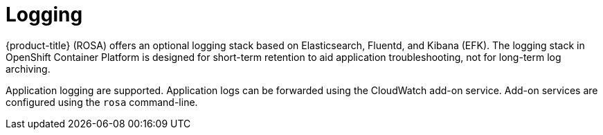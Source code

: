 :_module-type: CONCEPT
// Module included in the following assemblies:
//
// rosa_release_notes/rosa-rn-new-features.adoc

[id="rosa-rn-logging_{context}"]
= Logging

{product-title} (ROSA) offers an optional logging stack based on Elasticsearch, Fluentd, and Kibana (EFK). The logging stack in OpenShift Container Platform is designed for short-term retention to aid application troubleshooting, not for long-term log archiving.

Application logging are supported. Application logs can be forwarded using the CloudWatch add-on service. Add-on services are configured using the `rosa` command-line.
